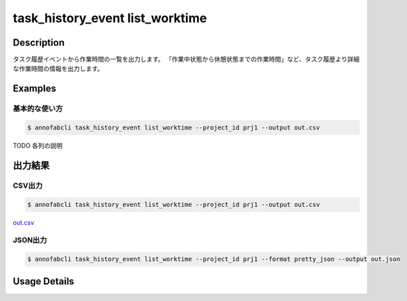 ==========================================
task_history_event list_worktime
==========================================

Description
=================================
タスク履歴イベントから作業時間の一覧を出力します。
「作業中状態から休憩状態までの作業時間」など、タスク履歴より詳細な作業時間の情報を出力します。



Examples
=================================

基本的な使い方
--------------------------


.. code-block::

    $ annofabcli task_history_event list_worktime --project_id prj1 --output out.csv

TODO 各列の説明


出力結果
=================================

CSV出力
----------------------------------------------

.. code-block::

    $ annofabcli task_history_event list_worktime --project_id prj1 --output out.csv

`out.csv <https://github.com/kurusugawa-computer/annofab-cli/blob/main/docs/command_reference/task_history_event/list_worktime/out.csv>`_



JSON出力
----------------------------------------------

.. code-block::

    $ annofabcli task_history_event list_worktime --project_id prj1 --format pretty_json --output out.json



.. code-block::
    :caption: out.json

    [
    {
        "project_id": "prj1",
        "task_id": "task1",
        "phase": "annotation",
        "phase_stage": 1,
        "account_id": "user1",
        "user_id": "user1",
        "username": "user1",
        "worktime_hour": 0.6420147222222222,
        "start_event": {
            "task_history_id": "17724ca4-6cdd-4351-86e6-16c19d50233e",
            "created_datetime": "2021-05-20T13:37:52.281+09:00",
            "status": "working"
        },
        "end_event": {
            "task_history_id": "c22ec069-a6a9-42f9-8438-53bd6145b91f",
            "created_datetime": "2021-05-20T14:16:23.534+09:00",
            "status": "on_hold"
        }
    },
    {
        "project_id": "prj1",
        "task_id": "task1",
        "phase": "annotation",
        "phase_stage": 1,
        "account_id": "user1",
        "user_id": "user1",
        "username": "user1",
        "worktime_hour": 0.02437027777777778,
        "start_event": {
            "task_history_id": "02d7dd4f-5c8c-4182-b6e8-cdf10b5be4ab",
            "created_datetime": "2021-06-08T17:51:41.218+09:00",
            "status": "working"
        },
        "end_event": {
            "task_history_id": "dfa073bd-6fe1-429f-9e65-d7062a64907d",
            "created_datetime": "2021-06-08T17:53:08.951+09:00",
            "status": "complete"
        }
    }
    ]

Usage Details
=================================

.. argparse::
   :ref: annofabcli.task_history_event.list_worktime.add_parser
   :prog: annofabcli task_history_event list_worktime
   :nosubcommands:
   :nodefaultconst:

